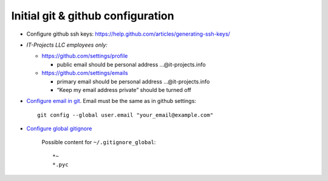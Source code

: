 Initial git & github configuration
==================================

* Configure github ssh keys: https://help.github.com/articles/generating-ssh-keys/
* *IT-Projects LLC employees only:*

  * https://github.com/settings/profile

    * public email should be personal address …@it-projects.info
  * https://github.com/settings/emails

    * primary email should be personal address …@it-projects.info
    * “Keep my email address private” should be turned off
* `Configure email in git <https://help.github.com/articles/setting-your-email-in-git/>`_. Email must be the same as in github settings::

    git config --global user.email "your_email@example.com"

* `Configure global gitignore <https://help.github.com/articles/ignoring-files/#create-a-global-gitignore>`_

    Possible content for ``~/.gitignore_global``: ::

    *~
    *.pyc   


